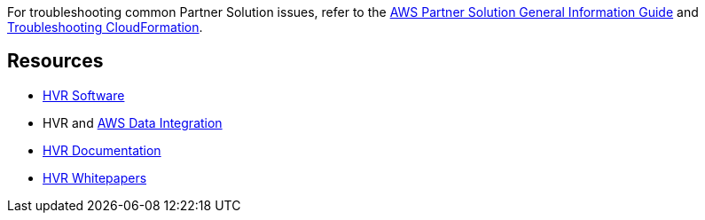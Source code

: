 // Add any unique troubleshooting steps here.

For troubleshooting common Partner Solution issues, refer to the https://fwd.aws/rA69w?[AWS Partner Solution General Information Guide^] and https://docs.aws.amazon.com/AWSCloudFormation/latest/UserGuide/troubleshooting.html[Troubleshooting CloudFormation^].

== Resources

* https://www.hvr-software.com/[HVR Software^]
* HVR and https://www.hvr-software.com/solutions/aws-data-integration-hybrid-cloud/[AWS Data Integration^]
* https://www.hvr-software.com/docs/5[HVR Documentation^]
* https://www.hvr-software.com/resources/whitepapers/[HVR Whitepapers^]
// Uncomment section and add links to any external resources that are specified by the partner.

